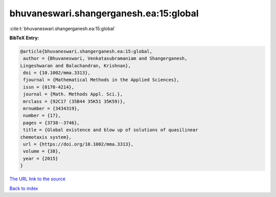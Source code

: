bhuvaneswari.shangerganesh.ea:15:global
=======================================

:cite:t:`bhuvaneswari.shangerganesh.ea:15:global`

**BibTeX Entry:**

.. code-block:: bibtex

   @article{bhuvaneswari.shangerganesh.ea:15:global,
    author = {Bhuvaneswari, Venkatasubramaniam and Shangerganesh,
   Lingeshwaran and Balachandran, Krishnan},
    doi = {10.1002/mma.3313},
    fjournal = {Mathematical Methods in the Applied Sciences},
    issn = {0170-4214},
    journal = {Math. Methods Appl. Sci.},
    mrclass = {92C17 (35B44 35K51 35K59)},
    mrnumber = {3434319},
    number = {17},
    pages = {3738--3746},
    title = {Global existence and blow up of solutions of quasilinear
   chemotaxis system},
    url = {https://doi.org/10.1002/mma.3313},
    volume = {38},
    year = {2015}
   }

`The URL link to the source <ttps://doi.org/10.1002/mma.3313}>`__


`Back to index <../By-Cite-Keys.html>`__

